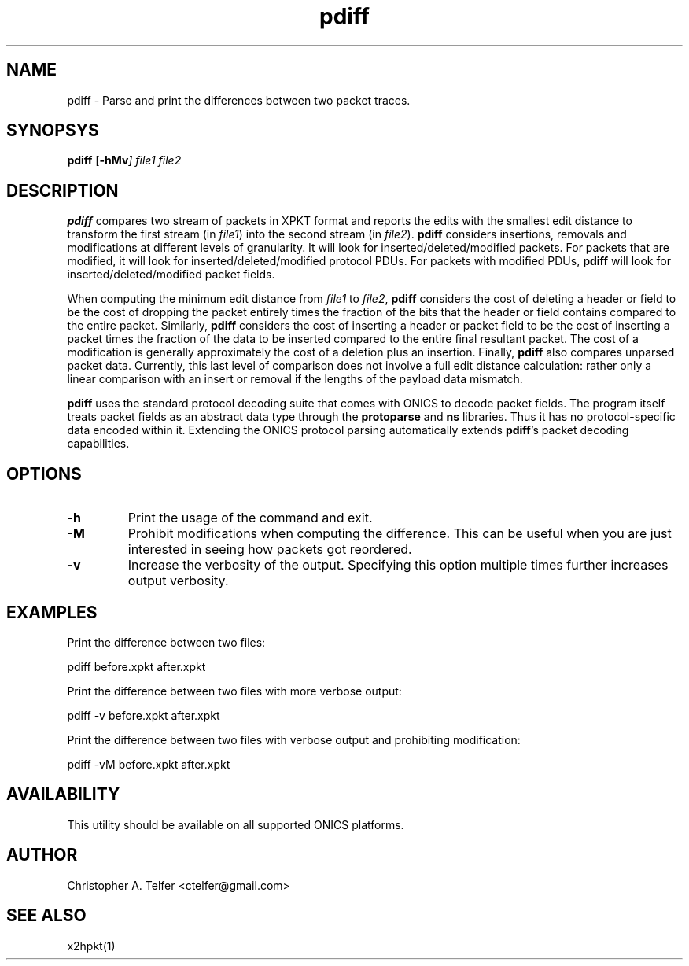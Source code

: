 .TH "pdiff" 1 "August 2013" "ONICS 1.0"
.SH NAME
pdiff - Parse and print the differences between two packet traces.
.P
.SH SYNOPSYS
\fBpdiff\fP [\fB-hMv\fI] \fIfile1\fP \fIfile2\fP
.P
.SH DESCRIPTION
\fBpdiff\fP compares two stream of packets in XPKT format and reports
the edits with the smallest edit distance to transform the first stream
(in \fIfile1\fP) into the second stream (in \fIfile2\fP).  \fBpdiff\fP
considers insertions, removals and modifications at different levels of
granularity.  It will look for inserted/deleted/modified packets.  For
packets that are modified, it will look for inserted/deleted/modified
protocol PDUs.  For packets with modified PDUs, \fBpdiff\fP will look
for inserted/deleted/modified packet fields.
.P
When computing the minimum edit distance from \fIfile1\fP to
\fIfile2\fP, \fBpdiff\fP considers the cost of deleting a header or
field to be the cost of dropping the packet entirely times the fraction
of the bits that the header or field contains compared to the entire
packet.  Similarly, \fBpdiff\fP considers the cost of inserting a header
or packet field to be the cost of inserting a packet times the fraction
of the data to be inserted compared to the entire final resultant
packet.  The cost of a modification is generally approximately the cost
of a deletion plus an insertion.  Finally, \fBpdiff\fP also compares 
unparsed packet data.  Currently, this last level of comparison does not
involve a full edit distance calculation:  rather only a linear
comparison with an insert or removal if the lengths of the payload data
mismatch.
.P
\fBpdiff\fP uses the standard protocol decoding suite that comes with
ONICS to decode packet fields.  The program itself treats packet fields
as an abstract data type through the \fBprotoparse\fP and \fBns\fP
libraries.  Thus it has no protocol-specific data encoded within it.
Extending the ONICS protocol parsing automatically extends
\fBpdiff\fP's packet decoding capabilities.
.P
.SH OPTIONS
.IP \fB-h\fP
Print the usage of the command and exit.
.IP \fB-M\fP
Prohibit modifications when computing the difference.  This can be useful
when you are just interested in seeing how packets got reordered.
.IP \fB-v\fP
Increase the verbosity of the output.  Specifying this option multiple
times further increases output verbosity.
.P
.SH EXAMPLES
.P
Print the difference between two files:
.nf

    pdiff before.xpkt after.xpkt

.fi
Print the difference between two files with more verbose output:
.nf

    pdiff -v before.xpkt after.xpkt

.fi
Print the difference between two files with verbose output and
prohibiting modification:
.nf

    pdiff -vM before.xpkt after.xpkt

.fi
.SH AVAILABILITY
This utility should be available on all supported ONICS platforms.
.P
.SH AUTHOR
Christopher A. Telfer <ctelfer@gmail.com>
.P
.SH "SEE ALSO"
x2hpkt(1)
